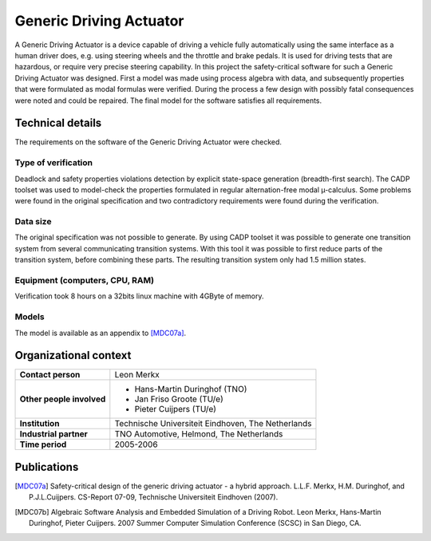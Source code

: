 Generic Driving Actuator
========================

.. image:: img/GenericDrivingActuator.jpg
   :align: right
   :width: 250px

A Generic Driving Actuator is a device capable of driving a vehicle fully
automatically using the same interface as a human driver does, e.g. using
steering wheels and the throttle and brake pedals. It is used for driving tests
that are hazardous, or require very precise steering capability. In this project
the safety-critical software for such a Generic Driving Actuator was designed.
First a model was made using process algebra with data, and subsequently
properties that were formulated as modal formulas were verified. During the
process a few design with possibly fatal consequences were noted and could be
repaired. The final model for the software satisfies all requirements.

Technical details
-----------------
The requirements on the software of the Generic Driving Actuator were checked.

Type of verification
^^^^^^^^^^^^^^^^^^^^
Deadlock and safety properties violations detection by explicit state-space
generation (breadth-first search). The CADP toolset was used to model-check the
properties formulated in regular alternation-free modal µ-calculus. Some problems
were found in the original specification and two contradictory requirements were
found during the verification.

Data size
^^^^^^^^^
The original specification was not possible to generate. By using CADP toolset
it was possible to generate one transition system from several communicating
transition systems. With this tool it was possible to first reduce parts of the
transition system, before combining these parts. The resulting transition system
only had 1.5 million states.

Equipment (computers, CPU, RAM)
^^^^^^^^^^^^^^^^^^^^^^^^^^^^^^^
Verification took 8 hours on a 32bits linux machine with 4GByte of memory.

Models
^^^^^^
The model is available as an appendix to [MDC07a]_.

Organizational context
----------------------

.. list-table:: 

  * - **Contact person**
    - Leon Merkx
  * - **Other people involved**
    -   * Hans-Martin Duringhof (TNO)
        * Jan Friso Groote (TU/e)
        * Pieter Cuijpers (TU/e)
  * - **Institution**
    - Technische Universiteit Eindhoven, The Netherlands
  * - **Industrial partner**
    - TNO Automotive, Helmond, The Netherlands
  * - **Time period**
    - 2005-2006

Publications
------------
.. [MDC07a] Safety-critical design of the generic driving actuator -
   a hybrid approach. L.L.F. Merkx, H.M. Duringhof, and P.J.L.Cuijpers.
   CS-Report 07-09, Technische Universiteit Eindhoven (2007).

.. [MDC07b] Algebraic Software Analysis and Embedded Simulation of a Driving Robot.
   Leon Merkx, Hans-Martin Duringhof, Pieter Cuijpers.
   2007 Summer Computer Simulation Conference (SCSC) in San Diego, CA.

